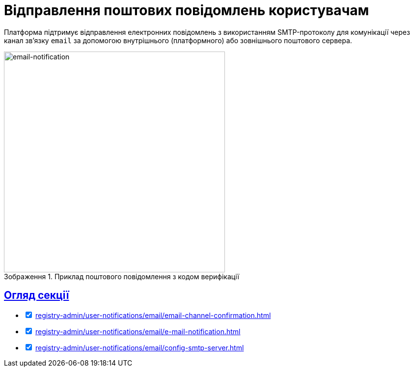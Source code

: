 :toc-title: ЗМІСТ
//:toc: auto
:toclevels: 5
:experimental:
:important-caption:     ВАЖЛИВО
:note-caption:          ПРИМІТКА
:tip-caption:           ПІДКАЗКА
:warning-caption:       ПОПЕРЕДЖЕННЯ
:caution-caption:       УВАГА
:example-caption:           Приклад
:figure-caption:            Зображення
:table-caption:             Таблиця
:appendix-caption:          Додаток
//:sectnums:
:sectnumlevels: 5
:sectanchors:
:sectlinks:
:partnums:

= Відправлення поштових повідомлень користувачам

Платформа підтримує відправлення електронних повідомлень з використанням SMTP-протоколу для комунікації через канал зв'язку `email` за допомогою внутрішнього (платформного) або зовнішнього поштового сервера.

.Приклад поштового повідомлення з кодом верифікації
image::arch:architecture/registry/operational/notifications/email/email-notification.png[email-notification, 450]

== Огляд секції

[%interactive]
* [*] xref:registry-admin/user-notifications/email/email-channel-confirmation.adoc[]

* [*] xref:registry-admin/user-notifications/email/e-mail-notification.adoc[]

* [*] xref:registry-admin/user-notifications/email/config-smtp-server.adoc[]